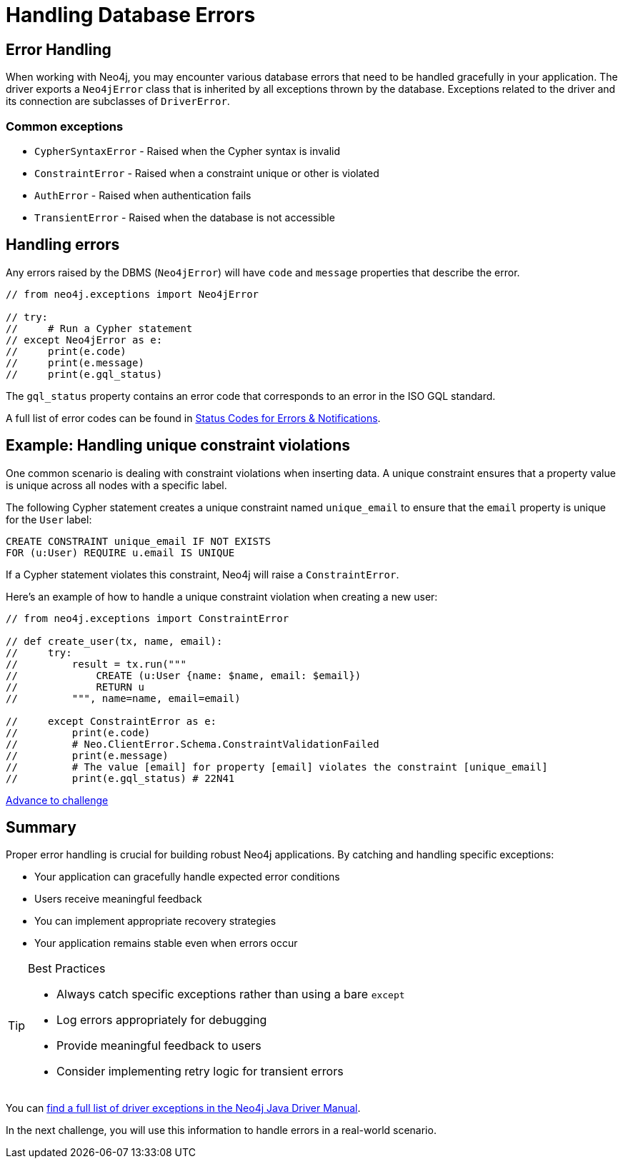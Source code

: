 = Handling Database Errors
:type: lesson
:minutes: 15
:order: 3

// TODO - need to do this

[.slide.discrete.col-2]
== Error Handling

When working with Neo4j, you may encounter various database errors that need to be handled gracefully in your application. 
The driver exports a `Neo4jError` class that is inherited by all exceptions thrown by the database.
Exceptions related to the driver and its connection are subclasses of `DriverError`.


=== Common exceptions 

* `CypherSyntaxError` - Raised when the Cypher syntax is invalid
* `ConstraintError` - Raised when a constraint unique or other is violated
* `AuthError` - Raised when authentication fails
* `TransientError` - Raised when the database is not accessible
// * `ForbiddenError` - Raised when the client is not authorized to perform the operation
// * `DatabaseError` - Base class for all database-related errors
// * `ServiceUnavailable` - Raised when the database is not accessible
// * `ClientError` - Base class for all client-side errors


[.slide]
== Handling errors

Any errors raised by the DBMS (`Neo4jError`) will have `code` and `message` properties that describe the error.

[source,Java]
----
// from neo4j.exceptions import Neo4jError

// try:
//     # Run a Cypher statement
// except Neo4jError as e:
//     print(e.code)
//     print(e.message)
//     print(e.gql_status)
    


----

The `gql_status` property contains an error code that corresponds to an error in the ISO GQL standard.  

A full list of error codes can be found in link:https://neo4j.com/docs/status-codes/current/errors/gql-errors/[Status Codes for Errors & Notifications^].


[.slide.col-2]
== Example: Handling unique constraint violations

[.col]
====
One common scenario is dealing with constraint violations when inserting data.
A unique constraint ensures that a property value is unique across all nodes with a specific label. 

The following Cypher statement creates a unique constraint named `unique_email` to ensure that the `email` property is unique for the `User` label:

[source,cypher]
----
CREATE CONSTRAINT unique_email IF NOT EXISTS 
FOR (u:User) REQUIRE u.email IS UNIQUE
----

If a Cypher statement violates this constraint, Neo4j will raise a `ConstraintError`.

====

[.col]
====

[.transcript-only]
=====
Here's an example of how to handle a unique constraint violation when creating a new user:
=====

[source,Java]
----
// from neo4j.exceptions import ConstraintError

// def create_user(tx, name, email):
//     try:
//         result = tx.run("""
//             CREATE (u:User {name: $name, email: $email})
//             RETURN u
//         """, name=name, email=email)

//     except ConstraintError as e:
//         print(e.code)  
//         # Neo.ClientError.Schema.ConstraintValidationFailed
//         print(e.message) 
//         # The value [email] for property [email] violates the constraint [unique_email]
//         print(e.gql_status) # 22N41

----

====


link:../4c-handling-errors/[Advance to challenge,role="btn transcript-only"]


[.summary]
== Summary

Proper error handling is crucial for building robust Neo4j applications. By catching and handling specific exceptions:

* Your application can gracefully handle expected error conditions
* Users receive meaningful feedback
* You can implement appropriate recovery strategies
* Your application remains stable even when errors occur

[TIP]
.Best Practices
====
* Always catch specific exceptions rather than using a bare `except`
* Log errors appropriately for debugging
* Provide meaningful feedback to users
* Consider implementing retry logic for transient errors
====

You can link:https://neo4j.com/docs/status-codes/current/errors/[find a full list of driver exceptions in the Neo4j Java Driver Manual^].

In the next challenge, you will use this information to handle errors in a real-world scenario.
